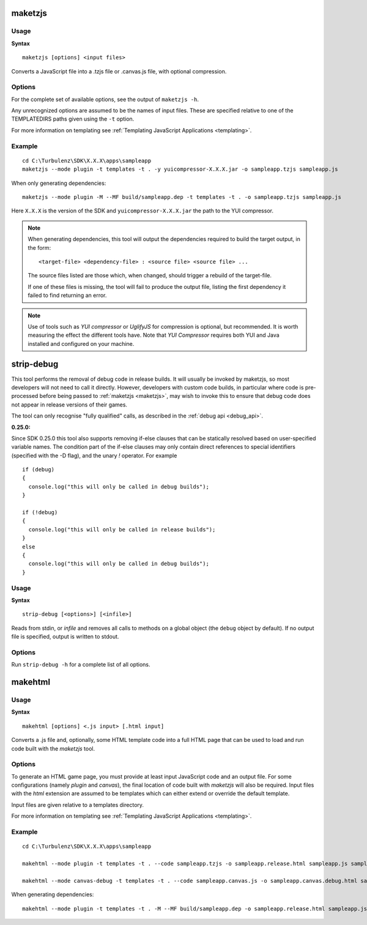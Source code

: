 .. index::
    pair: Tools; maketzjs

.. _maketzjs:

========
maketzjs
========

-----
Usage
-----

**Syntax** ::

    maketzjs [options] <input files>

Converts a JavaScript file into a .tzjs file or .canvas.js file, with optional
compression.

-------
Options
-------

For the complete set of available options, see the output of
``maketzjs -h``.

.. program:: maketzjs

.. cmdoption:: --version

    Show version number and exit.

.. cmdoption:: --help, -h

    Show help message and exit.

.. cmdoption:: --verbose, -v

    Verbose output.

.. cmdoption:: --silent, -s

    Silent running.

.. cmdoption:: --output=OUTPUT, -o OUTPUT

    Output file to process.

.. cmdoption:: --templatedir=TEMPLATEDIRS, -t TEMPLATEDIRS

    Template directory (multiple allowed).

.. cmdoption:: --dependency, -M

    Output all dependencies.

.. cmdoption:: --MF=DEPENDENCYFILE

    Output all dependencies to DEPENDENCYFILE (requires -M flag).

.. cmdoption:: --mode=MODE, -m MODE

    Generate a file for use in the given run mode. Supported
    modes include: *plugin*, *canvas*.

.. cmdoption:: --hybrid

    Start up a plugin as well as a canvas-based TurbulenzEngine.
    The plugin will be available as TurbulenzEnginePlugin. Available
    only for *canvas* mode.

.. cmdoption:: --yui=YUI, -y YUI

    Path to the YUI compressor, setting this enables the compactor

.. cmdoption:: --closure=CLOSURE, -c CLOSURE

    Path to the Closure compiler, setting this enables the compactor

.. cmdoption:: --uglifyjs=UGLIFYJS, -u UGLIFYJS

    Path to the UglifyJS application, setting this enables the compactor

.. cmdoption:: --ignore-input-extension

    Allow input files with an extension other than .js

.. cmdoption:: --line-break=LENGTH, -l LENGTH

    Split line length.

.. cmdoption::  --use-strict

    Enforce "use strict"; statement.
    This adds a single "use strict"; line at the top of the JavaScript code.

.. cmdoption::  --include-use-strict

    Don't strip out "use strict"; statements.
    By default all "use strict"; statements are removed from the output file.

.. cmdoption:: --no-strip-debug

    Don't strip out calls to methods on the `debug` object and disable
    static removal of branches based on the `debug` variable.  Also,
    allow code to include `jslib/debug.js` (this option is set by
    default since this tool is only called in release modes, so it is
    only useful for developers wishing to disable this behavior in
    release configurations).

.. cmdoption:: --strip-namespace

    Any variable names specified with this flag will have all their
    method calls stripped from the resulting code.  The `debug` object
    is stripped by default for both *plugin* and *canvas* modes.  This
    corresponds to the --namespace flag on the
    :ref:`strip-debug tool <stripdebug>`.

.. cmdoption:: --strip-var

    Any variable names specified with this flag will be statically
    evaluated as `true`, and simple `if` statements based on them will
    have the appropriate branches stripped from the resulting code.
    This corresponds to the `-D` flag on the
    :ref:`strip-debug tool <stripdebug>`.  By
    default, the variable `debug` is statically set to `true` unless
    `--no-strip-debug` is specified.

.. cmdoption::  --profile

    Enable the collection and output of profiling information

Any unrecognized options are assumed to be the names of input files.
These are specified relative to one of the TEMPLATEDIRS paths given
using the ``-t`` option.

For more information on templating see :ref:`Templating JavaScript
Applications <templating>`.

-------
Example
-------

::

    cd C:\Turbulenz\SDK\X.X.X\apps\sampleapp
    maketzjs --mode plugin -t templates -t . -y yuicompressor-X.X.X.jar -o sampleapp.tzjs sampleapp.js

When only generating dependencies:

::

    maketzjs --mode plugin -M --MF build/sampleapp.dep -t templates -t . -o sampleapp.tzjs sampleapp.js

Here ``X.X.X`` is the version of the SDK and
``yuicompressor-X.X.X.jar`` the path to the YUI compressor.

.. NOTE::

    When generating dependencies, this tool will output the
    dependencies required to build the target output, in the form::

        <target-file> <dependency-file> : <source file> <source file> ...

    The source files listed are those which, when changed, should
    trigger a rebuild of the target-file.

    If one of these files is missing, the tool will fail to produce
    the output file, listing the first dependency it failed to find
    returning an error.

.. NOTE::

    Use of tools such as *YUI compressor* or *UglifyJS* for
    compression is optional, but recommended.  It is worth measuring
    the effect the different tools have.  Note that *YUI Compressor*
    requires both YUI and Java installed and configured on your
    machine.

.. index::
    pair: Tools; stripdebug

.. _stripdebug:

===========
strip-debug
===========

This tool performs the removal of debug code in release builds.  It
will usually be invoked by maketzjs, so most developers will not need
to call it directly.  However, developers with custom code builds, in
particular where code is pre-processed before being passed to
:ref:`maketzjs <maketzjs>`, may wish to invoke this to ensure that
debug code does not appear in release versions of their games.

The tool can only recognise "fully qualified" calls, as described in
the :ref:`debug api <debug_api>`.

:0.25.0:

Since SDK 0.25.0 this tool also supports removing if-else clauses that
can be statically resolved based on user-specified variable names.
The condition part of the if-else clauses may only contain direct
references to special identifiers (specified with the -D flag), and
the unary *!* operator.  For example ::

  if (debug)
  {
    console.log("this will only be called in debug builds");
  }

  if (!debug)
  {
    console.log("this will only be called in release builds");
  }
  else
  {
    console.log("this will only be called in debug builds");
  }

-----
Usage
-----

**Syntax** ::

    strip-debug [<options>] [<infile>]

Reads from stdin, or *infile* and removes all calls to methods on a
global object (the ``debug`` object by default).  If no output file is
specified, output is written to stdout.

-------
Options
-------

Run ``strip-debug -h`` for a complete list of all options.

.. program:: strip-debug
.. cmdoption:: -h, --help

    Help text for the tool

.. cmdoption:: -o <outfile>

    Write the stripped code the given destination

.. cmdoption:: --ignore-errors

    By default, the tool will halt execution with an error if there
    are syntax errors in the code.  This flag overrides that behavior
    allowing a build to continue even if a syntax error is found.
    Note that since it is impossible to parse and reliably remove
    calls from code with syntax errors, the tool will simply copy the
    input file verbatim to the output.

.. cmdoption:: --namespace <name.space>

    Set the name of the object or namespace for which method calls
    should be stripped.  By default this is just ``debug``, but could
    refer to any object that is accessible via global scope.
    e.g. ``mystudio.utilities.debug``.

.. cmdoption:: -D<variable>[=false]

    Instructs the tool to assume that *<variable>* is true (or false
    if the *=false* suffix is given) everywhere, and remove the appropriate
    parts of if-else clauses.

    *Added in SDK 0.25.0*

.. index::
    pair: Tools; makehtml

.. _makehtml:

========
makehtml
========

-----
Usage
-----

**Syntax** ::

    makehtml [options] <.js input> [.html input]

Converts a .js file and, optionally, some HTML template code into a
full HTML page that can be used to load and run code built with the
*maketzjs* tool.

-------
Options
-------

.. program:: makehtml

.. cmdoption:: --version

    Show version number and exit.

.. cmdoption:: --help, -h

    Show help message and exit.

.. cmdoption:: --verbose, -v

    Verbose output.

.. cmdoption:: --silent, -s

    Silent running.

.. cmdoption:: --output=OUTPUT, -o OUTPUT

    Output file to process.

.. cmdoption:: --templatedir=TEMPLATEDIRS, -t TEMPLATEDIRS

    Template directory (multiple allowed).

.. cmdoption:: --dependency, -M

    Output all dependencies.

.. cmdoption:: --MF=DEPENDENCYFILE

    Output all dependencies to DEPENDENCYFILE (requires -M flag).

.. cmdoption:: --mode=MODE, -m MODE

    Generate an HTML page for use in the given run mode. Supported
    modes include: *plugin*, *canvas*, *canvas-debug*.

.. cmdoption:: --hybrid

    Start up a plugin as well as a canvas-based TurbulenzEngine.
    The plugin will be available as TurbulenzEnginePlugin. Available
    only for *canvas*, *canvas-debug* modes.

.. cmdoption:: --code=CODEFILE, -C CODEFILE

    Generate an HTML page that loads and runs the code in *CODEFILE*
    (which is not required to exist when this tool is run).
    The HTML code will reference *CODEFILE* with a relative
    path from *OUTPUT* (see the *-o* option).

.. cmdoption:: --dump-default-template, -D

    Write the default template to the *OUTPUT* file. This is intended
    as a basis for creating custom HTML pages. In general, it is not
    expected that this will be necessary.

.. cmdoption::  --use-strict

    Enforce "use strict"; statement.
    This adds a single "use strict"; line at the top of the JavaScript code.

.. cmdoption::  --include-use-strict

    Don't strip out "use strict"; statements.
    By default all "use strict"; statements are removed from the output file.

.. cmdoption::  --profile

    Enable the collection and output of profiling information

To generate an HTML game page, you must provide at least input
JavaScript code and an output file. For some configurations (namely
*plugin* and *canvas*), the final location of code built with
*maketzjs* will also be required. Input files with the *html*
extension are assumed to be templates which can either extend or
override the default template.

Input files are given relative to a templates directory.

For more information on templating see :ref:`Templating JavaScript Applications <templating>`.

-------
Example
-------

::

    cd C:\Turbulenz\SDK\X.X.X\apps\sampleapp

    makehtml --mode plugin -t templates -t . --code sampleapp.tzjs -o sampleapp.release.html sampleapp.js sampleapp.html

    makehtml --mode canvas-debug -t templates -t . --code sampleapp.canvas.js -o sampleapp.canvas.debug.html sampleapp.js sampleapp.html

When generating dependencies:

::

    makehtml --mode plugin -t templates -t . -M --MF build/sampleapp.dep -o sampleapp.release.html sampleapp.js sampleapp.html
